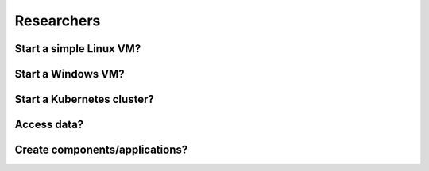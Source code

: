 Researchers
===========

Start a simple Linux VM?
------------------------

Start a Windows VM?
-------------------

Start a Kubernetes cluster?
---------------------------

Access data?
------------

Create components/applications?
-------------------------------

